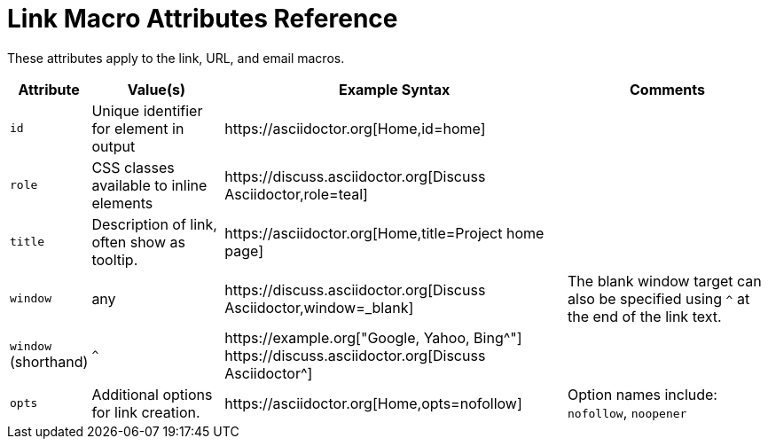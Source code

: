 = Link Macro Attributes Reference

These attributes apply to the link, URL, and email macros.

[%autowidth]
|===
|Attribute |Value(s) |Example Syntax |Comments

|`id`
|Unique identifier for element in output
|+https://asciidoctor.org[Home,id=home]+
|

|`role`
|CSS classes available to inline elements
|+https://discuss.asciidoctor.org[Discuss Asciidoctor,role=teal]+
|

|`title`
|Description of link, often show as tooltip.
|+https://asciidoctor.org[Home,title=Project home page]+
|

|`window`
|any
|+https://discuss.asciidoctor.org[Discuss Asciidoctor,window=_blank]+
|The blank window target can also be specified using `^` at the end of the link text.

|`window` +
(shorthand)
|`^`
|+https://example.org["Google, Yahoo, Bing^"]+ +
+https://discuss.asciidoctor.org[Discuss Asciidoctor^]+
|

|`opts`
|Additional options for link creation.
|+https://asciidoctor.org[Home,opts=nofollow]+
|Option names include: `nofollow`, `noopener`
|===

